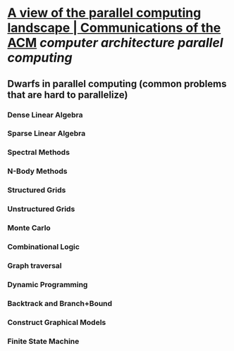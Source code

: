 * [[https://dl.acm.org/doi/10.1145/1562764.1562783][A view of the parallel computing landscape | Communications of the ACM]] [[computer architecture]] [[parallel computing]]
** Dwarfs in parallel computing (common problems that are hard to parallelize)
*** Dense Linear Algebra
*** Sparse Linear Algebra
*** Spectral Methods
*** N-Body Methods
*** Structured Grids
*** Unstructured Grids
*** Monte Carlo
*** Combinational Logic
*** Graph traversal
*** Dynamic Programming
*** Backtrack and Branch+Bound
*** Construct Graphical Models
*** Finite State Machine